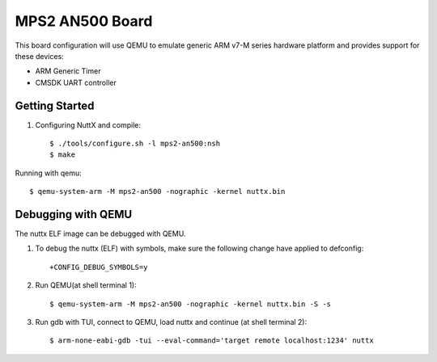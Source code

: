 ================
MPS2 AN500 Board
================

This board configuration will use QEMU to emulate generic ARM v7-M series
hardware platform and provides support for these devices:

- ARM Generic Timer
- CMSDK UART controller

Getting Started
===============

1. Configuring NuttX and compile::

   $ ./tools/configure.sh -l mps2-an500:nsh
   $ make

Running with qemu::

  $ qemu-system-arm -M mps2-an500 -nographic -kernel nuttx.bin

Debugging with QEMU
===================

The nuttx ELF image can be debugged with QEMU.

1. To debug the nuttx (ELF) with symbols, make sure the following change have
   applied to defconfig::

     +CONFIG_DEBUG_SYMBOLS=y

2. Run QEMU(at shell terminal 1)::

   $ qemu-system-arm -M mps2-an500 -nographic -kernel nuttx.bin -S -s

3. Run gdb with TUI, connect to QEMU, load nuttx and continue (at shell terminal 2)::

   $ arm-none-eabi-gdb -tui --eval-command='target remote localhost:1234' nuttx
